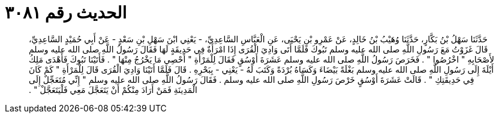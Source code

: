 
= الحديث رقم ٣٠٨١

[quote.hadith]
حَدَّثَنَا سَهْلُ بْنُ بَكَّارٍ، حَدَّثَنَا وُهَيْبُ بْنُ خَالِدٍ، عَنْ عَمْرِو بْنِ يَحْيَى، عَنِ الْعَبَّاسِ السَّاعِدِيِّ، - يَعْنِي ابْنَ سَهْلِ بْنِ سَعْدٍ - عَنْ أَبِي حُمَيْدٍ السَّاعِدِيِّ، قَالَ غَزَوْتُ مَعَ رَسُولِ اللَّهِ صلى الله عليه وسلم تَبُوكَ فَلَمَّا أَتَى وَادِيَ الْقُرَى إِذَا امْرَأَةٌ فِي حَدِيقَةٍ لَهَا فَقَالَ رَسُولُ اللَّهِ صلى الله عليه وسلم لأَصْحَابِهِ ‏"‏ اخْرُصُوا ‏"‏ ‏.‏ فَخَرَصَ رَسُولُ اللَّهِ صلى الله عليه وسلم عَشَرَةَ أَوْسُقٍ فَقَالَ لِلْمَرْأَةِ ‏"‏ أَحْصِي مَا يَخْرُجُ مِنْهَا ‏"‏ ‏.‏ فَأَتَيْنَا تَبُوكَ فَأَهْدَى مَلِكُ أَيْلَةَ إِلَى رَسُولِ اللَّهِ صلى الله عليه وسلم بَغْلَةً بَيْضَاءَ وَكَسَاهُ بُرْدَةً وَكَتَبَ لَهُ - يَعْنِي - بِبَحْرِهِ ‏.‏ قَالَ فَلَمَّا أَتَيْنَا وَادِيَ الْقُرَى قَالَ لِلْمَرْأَةِ ‏"‏ كَمْ كَانَ فِي حَدِيقَتِكِ ‏"‏ ‏.‏ قَالَتْ عَشَرَةَ أَوْسُقٍ خَرْصَ رَسُولِ اللَّهِ صلى الله عليه وسلم ‏.‏ فَقَالَ رَسُولُ اللَّهِ صلى الله عليه وسلم ‏"‏ إِنِّي مُتَعَجِّلٌ إِلَى الْمَدِينَةِ فَمَنْ أَرَادَ مِنْكُمْ أَنْ يَتَعَجَّلَ مَعِي فَلْيَتَعَجَّلْ ‏"‏ ‏.‏